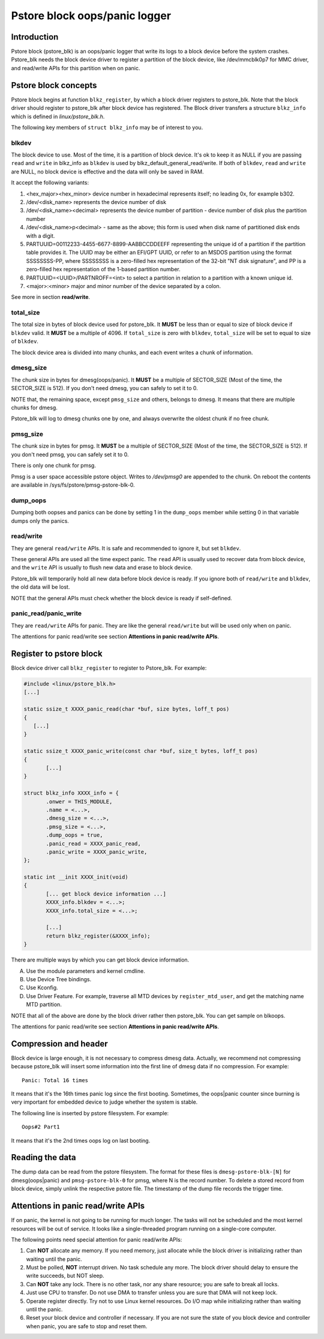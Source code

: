 .. SPDX-License-Identifier: GPL-2.0

Pstore block oops/panic logger
==============================

Introduction
------------

Pstore block (pstore_blk) is an oops/panic logger that write its logs to a block
device before the system crashes. Pstore_blk needs the block device driver
to register a partition of the block device, like /dev/mmcblk0p7 for MMC
driver, and read/write APIs for this partition when on panic.

Pstore block concepts
---------------------

Pstore block begins at function ``blkz_register``, by which a block driver
registers to pstore_blk. Note that the block driver should register to
pstore_blk after block device has registered. The Block driver transfers a
structure ``blkz_info`` which is defined in *linux/pstore_blk.h*.

The following key members of ``struct blkz_info`` may be of interest to you.

blkdev
~~~~~~

The block device to use. Most of the time, it is a partition of block device.
It's ok to keep it as NULL if you are passing ``read`` and ``write`` in
blkz_info as ``blkdev`` is used by blkz_default_general_read/write. If both of
``blkdev``, ``read`` and ``write`` are NULL, no block device is effective and
the data will only be saved in RAM.

It accept the following variants:

1. <hex_major><hex_minor> device number in hexadecimal represents itself; no
   leading 0x, for example b302.
#. /dev/<disk_name> represents the device number of disk
#. /dev/<disk_name><decimal> represents the device number of partition - device
   number of disk plus the partition number
#. /dev/<disk_name>p<decimal> - same as the above; this form is used when disk
   name of partitioned disk ends with a digit.
#. PARTUUID=00112233-4455-6677-8899-AABBCCDDEEFF representing the unique id of
   a partition if the partition table provides it. The UUID may be either an
   EFI/GPT UUID, or refer to an MSDOS partition using the format SSSSSSSS-PP,
   where SSSSSSSS is a zero-filled hex representation of the 32-bit
   "NT disk signature", and PP is a zero-filled hex representation of the
   1-based partition number.
#. PARTUUID=<UUID>/PARTNROFF=<int> to select a partition in relation to a
   partition with a known unique id.
#. <major>:<minor> major and minor number of the device separated by a colon.

See more in section **read/write**.

total_size
~~~~~~~~~~

The total size in bytes of block device used for pstore_blk. It **MUST** be less
than or equal to size of block device if ``blkdev`` valid. It **MUST** be a
multiple of 4096. If ``total_size`` is zero with ``blkdev``, ``total_size`` will be
set to equal to size of ``blkdev``.

The block device area is divided into many chunks, and each event writes a chunk
of information.

dmesg_size
~~~~~~~~~~

The chunk size in bytes for dmesg(oops/panic). It **MUST** be a multiple of
SECTOR_SIZE (Most of the time, the SECTOR_SIZE is 512). If you don't need dmesg,
you can safely to set it to 0.

NOTE that, the remaining space, except ``pmsg_size`` and others, belongs to
dmesg. It means that there are multiple chunks for dmesg.

Pstore_blk will log to dmesg chunks one by one, and always overwrite the oldest
chunk if no free chunk.

pmsg_size
~~~~~~~~~

The chunk size in bytes for pmsg. It **MUST** be a multiple of SECTOR_SIZE (Most
of the time, the SECTOR_SIZE is 512). If you don't need pmsg, you can safely set
it to 0.

There is only one chunk for pmsg.

Pmsg is a user space accessible pstore object. Writes to */dev/pmsg0* are
appended to the chunk. On reboot the contents are available in
/sys/fs/pstore/pmsg-pstore-blk-0.

dump_oops
~~~~~~~~~

Dumping both oopses and panics can be done by setting 1 in the ``dump_oops``
member while setting 0 in that variable dumps only the panics.

read/write
~~~~~~~~~~

They are general ``read/write`` APIs. It is safe and recommended to ignore it,
but set ``blkdev``.

These general APIs are used all the time expect panic. The ``read`` API is
usually used to recover data from block device, and the ``write`` API is usually
to flush new data and erase to block device.

Pstore_blk will temporarily hold all new data before block device is ready. If
you ignore both of ``read/write`` and ``blkdev``, the old data will be lost.

NOTE that the general APIs must check whether the block device is ready if
self-defined.

panic_read/panic_write
~~~~~~~~~~~~~~~~~~~~~~

They are ``read/write`` APIs for panic. They are like the general
``read/write`` but will be used only when on panic.

The attentions for panic read/write see section
**Attentions in panic read/write APIs**.

Register to pstore block
------------------------

Block device driver call ``blkz_register`` to register to Pstore_blk.
For example:

.. code-block:: c

 #include <linux/pstore_blk.h>
 [...]

 static ssize_t XXXX_panic_read(char *buf, size bytes, loff_t pos)
 {
    [...]
 }

 static ssize_t XXXX_panic_write(const char *buf, size_t bytes, loff_t pos)
 {
        [...]
 }

 struct blkz_info XXXX_info = {
        .onwer = THIS_MODULE,
        .name = <...>,
        .dmesg_size = <...>,
        .pmsg_size = <...>,
        .dump_oops = true,
        .panic_read = XXXX_panic_read,
        .panic_write = XXXX_panic_write,
 };

 static int __init XXXX_init(void)
 {
        [... get block device information ...]
        XXXX_info.blkdev = <...>;
        XXXX_info.total_size = <...>;

        [...]
        return blkz_register(&XXXX_info);
 }

There are multiple ways by which you can get block device information.

A. Use the module parameters and kernel cmdline.
B. Use Device Tree bindings.
C. Use Kconfig.
D. Use Driver Feature.
   For example, traverse all MTD devices by ``register_mtd_user``, and get the
   matching name MTD partition.

NOTE that all of the above are done by the block driver rather then pstore_blk.
You can get sample on blkoops.

The attentions for panic read/write see section
**Attentions in panic read/write APIs**.

Compression and header
----------------------

Block device is large enough, it is not necessary to compress dmesg data.
Actually, we recommend not compressing because pstore_blk will insert some
information into the first line of dmesg data if no compression.
For example::

        Panic: Total 16 times

It means that it's the 16th times panic log since the first booting.
Sometimes, the oops|panic counter since burning is very important for embedded
device to judge whether the system is stable.

The following line is inserted by pstore filesystem.
For example::

        Oops#2 Part1

It means that it's the 2nd times oops log on last booting.

Reading the data
----------------

The dump data can be read from the pstore filesystem. The format for these
files is ``dmesg-pstore-blk-[N]`` for dmesg(oops|panic) and
``pmsg-pstore-blk-0`` for pmsg, where N is the record number. To delete a stored
record from block device, simply unlink the respective pstore file. The
timestamp of the dump file records the trigger time.

Attentions in panic read/write APIs
-----------------------------------

If on panic, the kernel is not going to be running for much longer. The tasks
will not be scheduled and the most kernel resources will be out of service. It
looks like a single-threaded program running on a single-core computer.

The following points need special attention for panic read/write APIs:

1. Can **NOT** allocate any memory.
   If you need memory, just allocate while the block driver is initializing
   rather than waiting until the panic.
#. Must be polled, **NOT** interrupt driven.
   No task schedule any more. The block driver should delay to ensure the write
   succeeds, but NOT sleep.
#. Can **NOT** take any lock.
   There is no other task, nor any share resource; you are safe to break all
   locks.
#. Just use CPU to transfer.
   Do not use DMA to transfer unless you are sure that DMA will not keep lock.
#. Operate register directly.
   Try not to use Linux kernel resources. Do I/O map while initializing rather
   than waiting until the panic.
#. Reset your block device and controller if necessary.
   If you are not sure the state of you block device and controller when panic,
   you are safe to stop and reset them.

